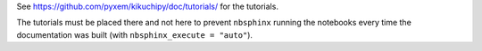 See https://github.com/pyxem/kikuchipy/doc/tutorials/ for the tutorials.

The tutorials must be placed there and not here to prevent ``nbsphinx`` running the
notebooks every time the documentation was built (with ``nbsphinx_execute = "auto"``).
